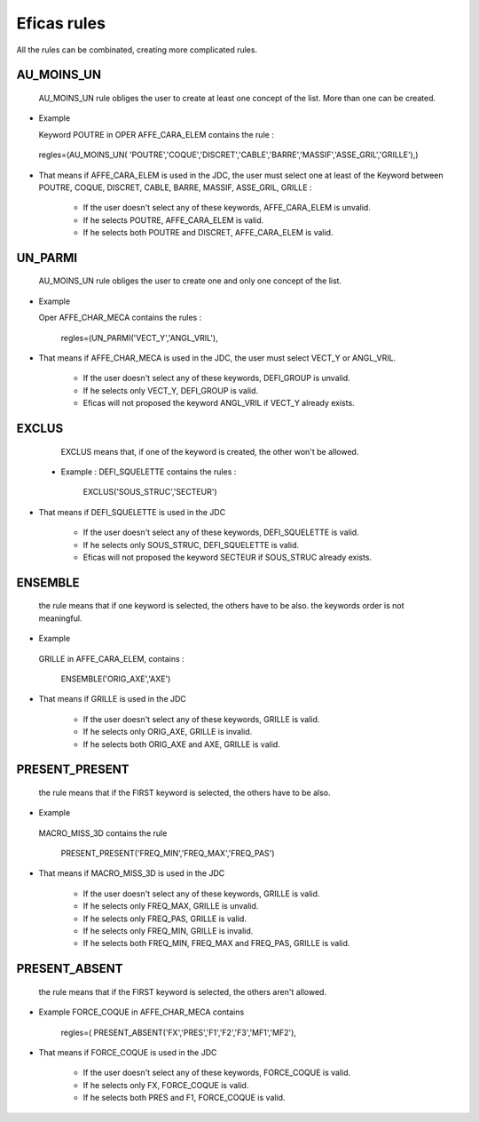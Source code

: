 .. _rules-label:

===============================
Eficas rules 
===============================

All the rules can be combinated, creating more complicated rules.

AU_MOINS_UN
-----------

    AU_MOINS_UN rule obliges the user to create at least one concept of the list. More than one can be created. 

-    Example

     Keyword POUTRE in OPER AFFE_CARA_ELEM contains the rule :

    regles=(AU_MOINS_UN(
    'POUTRE','COQUE','DISCRET','CABLE','BARRE','MASSIF','ASSE_GRIL','GRILLE'),)

-     That means if AFFE_CARA_ELEM is used in the JDC, the user must select one at least of the Keyword between POUTRE, COQUE, DISCRET, CABLE, BARRE, MASSIF, ASSE_GRIL, GRILLE :

       * If the user doesn't select any of these keywords, AFFE_CARA_ELEM is unvalid. 
       * If he selects POUTRE, AFFE_CARA_ELEM is valid. 
       * If he selects both  POUTRE and DISCRET, AFFE_CARA_ELEM is valid. 
    

UN_PARMI
--------

    AU_MOINS_UN rule obliges the user to create  one and only one concept of the list.

-    Example

     Oper AFFE_CHAR_MECA contains the rules :

                 regles=(UN_PARMI('VECT_Y','ANGL_VRIL'),

-     That means if AFFE_CHAR_MECA is used in the JDC, the user must select VECT_Y or ANGL_VRIL.

       * If the user doesn't select any of these keywords, DEFI_GROUP is unvalid. 
       * If he selects only VECT_Y, DEFI_GROUP is valid. 
       * Eficas will not proposed the keyword ANGL_VRIL if VECT_Y already exists.


EXCLUS
--------

    EXCLUS means that, if one of the keyword is created, the other won't be allowed. 
 
 -   Example :
     DEFI_SQUELETTE contains the rules :

                     EXCLUS('SOUS_STRUC','SECTEUR')

-     That means if DEFI_SQUELETTE is used in the JDC

       * If the user doesn't select any of these keywords, DEFI_SQUELETTE  is  valid. 
       * If he selects only SOUS_STRUC, DEFI_SQUELETTE is valid. 
       * Eficas will not proposed the keyword SECTEUR if SOUS_STRUC already exists.

ENSEMBLE
--------

    the rule means that if one keyword is selected, the others have to be also.
    the keywords order is not meaningful.

-    Example

    GRILLE in  AFFE_CARA_ELEM, contains :

                       ENSEMBLE('ORIG_AXE','AXE')

-   That means if GRILLE is used in the JDC

       * If the user doesn't select any of these keywords, GRILLE  is  valid. 
       * If he selects only ORIG_AXE, GRILLE is invalid. 
       * If he selects both ORIG_AXE and AXE, GRILLE is valid. 

PRESENT_PRESENT
---------------

    the rule means that if the FIRST keyword is selected, the others have to be also.

-     Example

    MACRO_MISS_3D contains the rule

                     PRESENT_PRESENT('FREQ_MIN','FREQ_MAX','FREQ_PAS')

-   That means if MACRO_MISS_3D is used in the JDC

       * If the user doesn't select any of these keywords, GRILLE  is  valid. 
       * If he selects only FREQ_MAX, GRILLE is unvalid. 
       * If he selects only FREQ_PAS, GRILLE is valid. 
       * If he selects only FREQ_MIN, GRILLE is invalid. 
       * If he selects both FREQ_MIN, FREQ_MAX  and FREQ_PAS, GRILLE is valid. 


PRESENT_ABSENT
---------------

    the rule means that if the FIRST keyword is selected, the others aren't allowed.

-    Example
     FORCE_COQUE in AFFE_CHAR_MECA contains 

                 regles=( PRESENT_ABSENT('FX','PRES','F1','F2','F3','MF1','MF2'),

-   That means if FORCE_COQUE is used in the JDC

       * If the user doesn't select any of these keywords, FORCE_COQUE  is  valid. 
       * If he selects only FX, FORCE_COQUE is valid. 
       * If he selects both PRES and F1, FORCE_COQUE is valid. 


     


